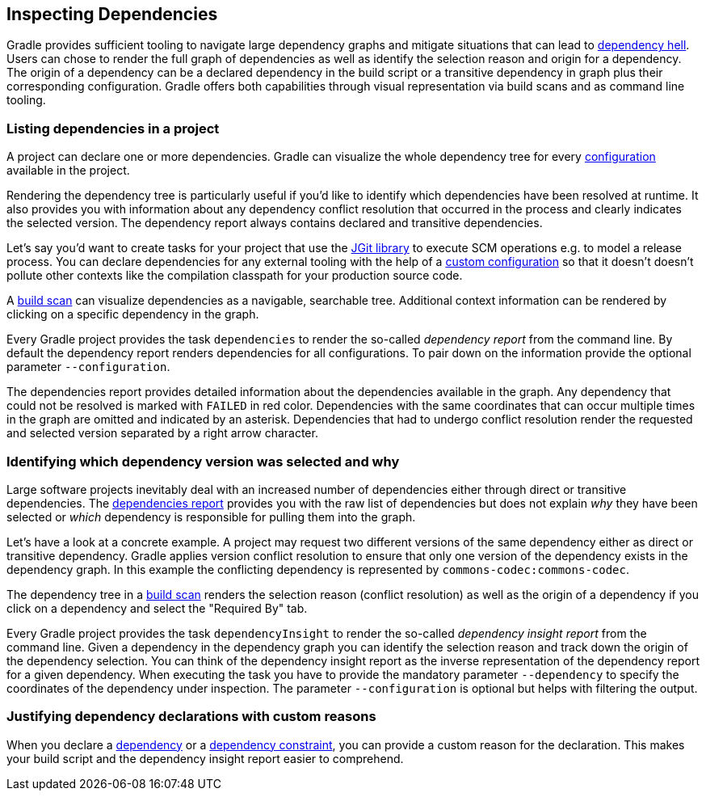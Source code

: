 // Copyright 2018 the original author or authors.
//
// Licensed under the Apache License, Version 2.0 (the "License");
// you may not use this file except in compliance with the License.
// You may obtain a copy of the License at
//
//      http://www.apache.org/licenses/LICENSE-2.0
//
// Unless required by applicable law or agreed to in writing, software
// distributed under the License is distributed on an "AS IS" BASIS,
// WITHOUT WARRANTIES OR CONDITIONS OF ANY KIND, either express or implied.
// See the License for the specific language governing permissions and
// limitations under the License.

[[inspecting_dependencies]]
== Inspecting Dependencies

Gradle provides sufficient tooling to navigate large dependency graphs and mitigate situations that can lead to link:https://en.wikipedia.org/wiki/Dependency_hell[dependency hell]. Users can chose to render the full graph of dependencies as well as identify the selection reason and origin for a dependency. The origin of a dependency can be a declared dependency in the build script or a transitive dependency in graph plus their corresponding configuration. Gradle offers both capabilities through visual representation via build scans and as command line tooling.

[[sec:listing_dependencies]]
=== Listing dependencies in a project

A project can declare one or more dependencies. Gradle can visualize the whole dependency tree for every <<sub:what_is_a_configuration,configuration>> available in the project.

Rendering the dependency tree is particularly useful if you'd like to identify which dependencies have been resolved at runtime. It also provides you with information about any dependency conflict resolution that occurred in the process and clearly indicates the selected version. The dependency report always contains declared and transitive dependencies.

Let's say you'd want to create tasks for your project that use the link:https://www.eclipse.org/jgit/[JGit library] to execute SCM operations e.g. to model a release process. You can declare dependencies for any external tooling with the help of a <<managing_dependency_configurations,custom configuration>> so that it doesn't doesn't pollute other contexts like the compilation classpath for your production source code.

++++
<sample id="jgit-dependency" dir="userguide/dependencyManagement/inspectingDependencies/dependenciesReport" title="Declaring the JGit dependency with a custom configuration">
    <sourcefile file="build.gradle" snippet="dependency-declaration" />
</sample>
++++

A link:https://scans.gradle.com/[build scan] can visualize dependencies as a navigable, searchable tree. Additional context information can be rendered by clicking on a specific dependency in the graph.

+++++
<figure xmlns:xi="http://www.w3.org/2001/XInclude">
    <title>Dependency tree in a build scan</title>
    <imageobject>
        <imagedata fileref="img/dependency-management-dependencies-report-build-scan.png" width="180mm" />
    </imageobject>
</figure>
+++++

Every Gradle project provides the task `dependencies` to render the so-called _dependency report_ from the command line. By default the dependency report renders dependencies for all configurations. To pair down on the information provide the optional parameter `--configuration`.

++++
<sample id="dependencyReport" dir="userguide/dependencyManagement/inspectingDependencies/dependenciesReport" title="Rendering the dependency report for a custom configuration">
    <output args="-q dependencies --configuration scm"/>
</sample>
++++

The dependencies report provides detailed information about the dependencies available in the graph. Any dependency that could not be resolved is marked with `FAILED` in red color. Dependencies with the same coordinates that can occur multiple times in the graph are omitted and indicated by an asterisk. Dependencies that had to undergo conflict resolution render the requested and selected version separated by a right arrow character.

[[sec:identifying_reason_dependency_selection]]
=== Identifying which dependency version was selected and why

Large software projects inevitably deal with an increased number of dependencies either through direct or transitive dependencies. The <<sec:listing_dependencies,dependencies report>> provides you with the raw list of dependencies but does not explain _why_ they have been selected or _which_ dependency is responsible for pulling them into the graph.

Let's have a look at a concrete example. A project may request two different versions of the same dependency either as direct or transitive dependency. Gradle applies version conflict resolution to ensure that only one version of the dependency exists in the dependency graph. In this example the conflicting dependency is represented by `commons-codec:commons-codec`.

++++
<sample id="jgit-dependency-with-conflict" dir="userguide/dependencyManagement/inspectingDependencies/dependencyInsightReport" title="Declaring the JGit dependency and a conflicting dependency">
    <sourcefile file="build.gradle" snippet="dependency-declaration" />
</sample>
++++

The dependency tree in a link:https://scans.gradle.com/[build scan] renders the selection reason (conflict resolution) as well as the origin of a dependency if you click on a dependency and select the "Required By" tab.

+++++
<figure xmlns:xi="http://www.w3.org/2001/XInclude">
    <title>Dependency insight capabilities in a build scan</title>
    <imageobject>
        <imagedata fileref="img/dependency-management-dependency-insight-report-build-scan.png" />
    </imageobject>
</figure>
+++++

Every Gradle project provides the task `dependencyInsight` to render the so-called  _dependency insight report_ from the command line. Given a dependency in the dependency graph you can identify the selection reason and track down the origin of the dependency selection. You can think of the dependency insight report as the inverse representation of the dependency report for a given dependency. When executing the task you have to provide the mandatory parameter `--dependency` to specify the coordinates of the dependency under inspection. The parameter `--configuration` is optional but helps with filtering the output.

++++
<sample id="dependencyInsightReport" dir="userguide/dependencyManagement/inspectingDependencies/dependencyInsightReport" title="Using the dependency insight report for a given dependency">
    <output args="-q dependencyInsight --dependency commons-codec --configuration scm"/>
</sample>
++++

[[sec:dependency_declaration_reasons]]
=== Justifying dependency declarations with custom reasons

When you declare a <<declaring_dependencies,dependency>> or a <<sec:dependency_constraints,dependency constraint>>, you can provide a custom reason for the declaration. This makes your build script and the dependency insight report easier to comprehend.

++++
<sample id="dependencyReason" dir="userguide/dependencyManagement/inspectingDependencies/dependencyReason" title="Giving a reason for choosing a certain module version in a dependency declaration">
    <sourcefile file="build.gradle" snippet="dependency-reason" />
</sample>
++++

++++
<sample id="dependencyReasonReport" dir="userguide/dependencyManagement/inspectingDependencies/dependencyReason" title="Using the dependency insight report with custom reasons">
    <output args="-q dependencyInsight --dependency asm"/>
</sample>
++++
